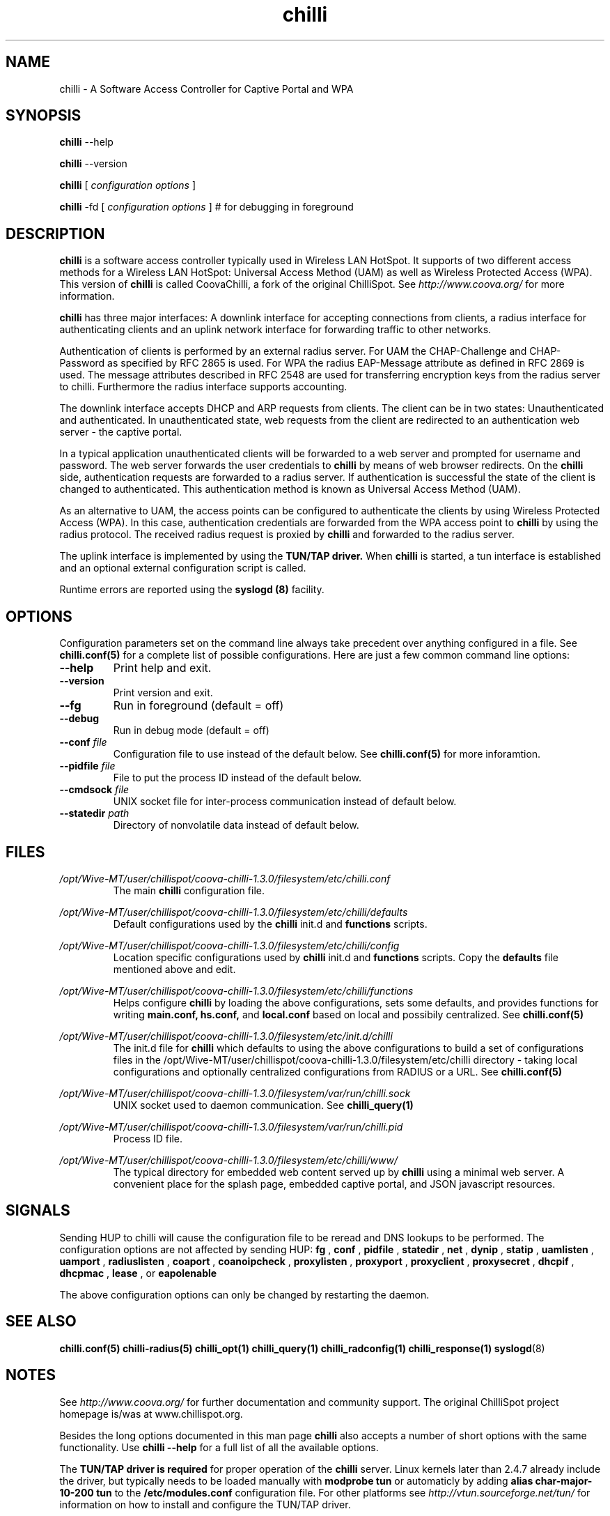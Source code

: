 .\" * chilli - ChilliSpot.org. A Wireless LAN Access Point Controller
.\" * Copyright (C) 2002, 2003, 2004, 2005 Mondru AB.
.\" * Copyright (C) 2007-2012 David Bird (Coova Technologies)
.\" *
.\" * All rights reserved.
.\" *
.\" Manual page for chilli
.\" SH section heading
.\" SS subsection heading
.\" LP paragraph
.\" IP indented paragraph
.\" TP hanging label

.TH chilli 8 "June 2009"
.SH NAME
chilli \-  A Software Access Controller for Captive Portal and WPA

.SH SYNOPSIS
.B chilli
\-\-help

.B chilli
\-\-version

.B chilli
[
.I configuration options
]


.B chilli 
\-fd
[
.I configuration options
]
# for debugging in foreground

.SH DESCRIPTION
.B chilli
is a software access controller typically used in Wireless LAN HotSpot. It
supports of two different access methods for a Wireless LAN HotSpot:
Universal Access Method (UAM) as well as Wireless Protected Access
(WPA). This version of 
.B chilli
is called CoovaChilli, a fork of the original ChilliSpot. See
.I http://www.coova.org/
for more information.

.B chilli
has three major interfaces: A downlink interface for accepting
connections from clients, a radius interface for authenticating
clients and an uplink network interface for forwarding traffic to
other networks.

Authentication of clients is performed by an external radius
server. For UAM the CHAP-Challenge and CHAP-Password as specified by
RFC 2865 is used. For WPA the radius EAP-Message attribute as defined
in RFC 2869 is used. The message attributes described in RFC 2548 are
used for transferring encryption keys from the radius server to
chilli. Furthermore the radius interface supports accounting.

The downlink interface accepts DHCP and ARP requests from clients. The
client can be in two states: Unauthenticated and authenticated. In
unauthenticated state, web requests from the client are redirected to
an authentication web server - the captive portal.

In a typical application unauthenticated clients will be forwarded to
a web server and prompted for username and password. The web
server forwards the user credentials to
.B chilli
by means of web browser redirects. On the
.B chilli
side, authentication requests are forwarded to a radius server. If
authentication is successful the state of the client is changed to
authenticated. This authentication method is known as Universal Access
Method (UAM).

As an alternative to UAM, the access points can be configured to
authenticate the clients by using Wireless Protected Access (WPA). In
this case, authentication credentials are forwarded from the WPA access
point to
.B chilli
by using the radius protocol. The received radius request is proxied by 
.B chilli
and forwarded to the radius server.

The uplink interface is implemented by using the 
.B TUN/TAP driver.
When 
.B chilli
is started, a tun interface is established and an optional external
configuration script is called.

Runtime errors are reported using the
.B syslogd (8)
facility.

.SH OPTIONS

Configuration parameters set on the command line always take precedent over
anything configured in a file. See
.BR chilli.conf(5)
for a complete list of possible configurations. Here are just a few common command
line options:

.TP
.BI --help
Print help and exit.

.TP
.BI --version
Print version and exit.

.TP
.BI --fg
Run in foreground (default = off)

.TP
.BI --debug
Run in debug mode (default = off)

.TP
.BI --conf " file"
Configuration file to use instead of the default below. See 
.BR chilli.conf(5)
for more inforamtion.

.TP
.BI --pidfile " file"
File to put the process ID instead of the default below.

.TP
.BI --cmdsock " file"
UNIX socket file for inter-process communication instead of default below.

.TP
.BI --statedir " path"
Directory of nonvolatile data instead of default below.


.SH FILES
.I /opt/Wive-MT/user/chillispot/coova-chilli-1.3.0/filesystem/etc/chilli.conf
.RS
The main 
.B chilli
configuration file.

.RE
.I /opt/Wive-MT/user/chillispot/coova-chilli-1.3.0/filesystem/etc/chilli/defaults
.RS
Default configurations used by the 
.B chilli
init.d and 
.B functions
scripts.
.RE

.RE
.I /opt/Wive-MT/user/chillispot/coova-chilli-1.3.0/filesystem/etc/chilli/config
.RS
Location specific configurations used by
.B chilli
init.d and 
.B functions
scripts. Copy the 
.B defaults
file mentioned above and edit.
.RE

.RE
.I /opt/Wive-MT/user/chillispot/coova-chilli-1.3.0/filesystem/etc/chilli/functions
.RS
Helps configure 
.B chilli
by loading the above configurations, sets some defaults, and
provides functions for writing 
.B main.conf, hs.conf, 
and
.B local.conf 
based on local and possibily centralized. See
.BR chilli.conf(5)
.RE

.RE
.I /opt/Wive-MT/user/chillispot/coova-chilli-1.3.0/filesystem/etc/init.d/chilli
.RS
The init.d file for 
.B chilli
which defaults to using the above configurations to build a set of
configurations files in the /opt/Wive-MT/user/chillispot/coova-chilli-1.3.0/filesystem/etc/chilli directory - taking local
configurations and optionally centralized configurations from RADIUS or a
URL. See
.BR chilli.conf(5)

.RE
.I /opt/Wive-MT/user/chillispot/coova-chilli-1.3.0/filesystem/var/run/chilli.sock
.RS
UNIX socket used to daemon communication. See
.BR chilli_query(1)
.RE

.RE
.I /opt/Wive-MT/user/chillispot/coova-chilli-1.3.0/filesystem/var/run/chilli.pid
.RS
Process ID file.
.RE

.RE
.I /opt/Wive-MT/user/chillispot/coova-chilli-1.3.0/filesystem/etc/chilli/www/
.RS
The typical directory for embedded web content served up by
.B chilli
using a minimal web server. A convenient place for the splash page, embedded
captive portal, and JSON javascript resources.
.RE

.SH SIGNALS
Sending HUP to chilli will cause the configuration file to be reread
and DNS lookups to be performed.
The configuration options are not affected by sending HUP:
.B fg
,
.B conf 
,
.B pidfile 
,
.B statedir 
,
.B net 
,
.B dynip 
,
.B statip 
,
.B uamlisten 
,
.B uamport 
,
.B radiuslisten 
,
.B coaport 
,
.B coanoipcheck 
,
.B proxylisten 
,
.B proxyport 
,
.B proxyclient 
,
.B proxysecret 
,
.B dhcpif 
,
.B dhcpmac 
,
.B lease 
, or
.B eapolenable


The above configuration options can only be changed by restarting the daemon.

.SH "SEE ALSO"
.BR chilli.conf(5)
.BR chilli-radius(5)
.BR chilli_opt(1)
.BR chilli_query(1)
.BR chilli_radconfig(1)
.BR chilli_response(1)
.BR syslogd (8)


.SH NOTES 
.LP

See
.I http://www.coova.org/
for further documentation and community support.
The original ChilliSpot project homepage is/was at www.chillispot.org.

Besides the long options documented in this man page
.B chilli
also accepts a number of short options with the same functionality. Use
.B chilli --help
for a full list of all the available options.

The 
.B TUN/TAP driver is required 
for proper operation of the
.B chilli
server. Linux kernels later than 2.4.7 already include the driver,
but typically needs to be loaded manually with
.B modprobe tun
or automaticly by adding
.B alias char-major-10-200 tun
to the
.B /etc/modules.conf
configuration file. For other platforms see
.I http://vtun.sourceforge.net/tun/
for information on how to install and configure the TUN/TAP driver.


.SH AUTHORS

David Bird <david@coova.com>

Copyright (C) 2002-2005 by Mondru AB., 2006-2012 David Bird (Coova Technologies) All rights reserved.

CoovaChilli is licensed under the GNU General Public License.
